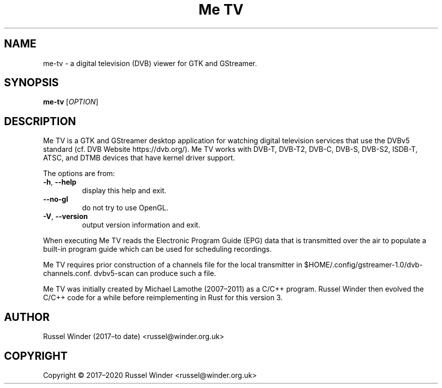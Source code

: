 .TH "Me TV" 1 "2020-11-13" "3.1.0" "User Commands"
.SH NAME
me-tv \- a digital television (DVB) viewer for GTK and GStreamer.
.SH SYNOPSIS
.B me-tv
[\fI\,OPTION\/\fR]
.SH DESCRIPTION
.PP
Me TV is a GTK and GStreamer desktop application for watching digital television services that
use the DVBv5 standard (cf. DVB Website https://dvb.org/). Me TV works with DVB-T, DVB-T2,
DVB-C, DVB-S, DVB-S2, ISDB-T, ATSC, and DTMB devices that have kernel driver support.
.PP
The options are from:
.TP
\fB\-h\fR, \fB\-\-help\fR
display this help and exit.
.TP
\fB\-\-no\-gl\fR
do not try to use OpenGL.
.TP
\fB\-V\fR, \fB\-\-version\fR
output version information and exit.
.PP
When executing Me TV reads the Electronic Program Guide (EPG) data that is transmitted over the
air to populate a built-in program guide which can be used for scheduling recordings.
.PP
Me TV requires prior construction of a channels file for the local transmitter in
$HOME/.config/gstreamer-1.0/dvb-channels.conf. dvbv5-scan can produce such a file.
.PP
Me TV was initially created by Michael Lamothe (2007–2011) as a C/C++ program.  Russel Winder
then evolved the C/C++ code for a while before reimplementing in Rust for this version 3.
.SH AUTHOR
Russel Winder (2017–to date) <russel@winder.org.uk>
.SH COPYRIGHT
Copyright © 2017–2020  Russel Winder <russel@winder.org.uk>
